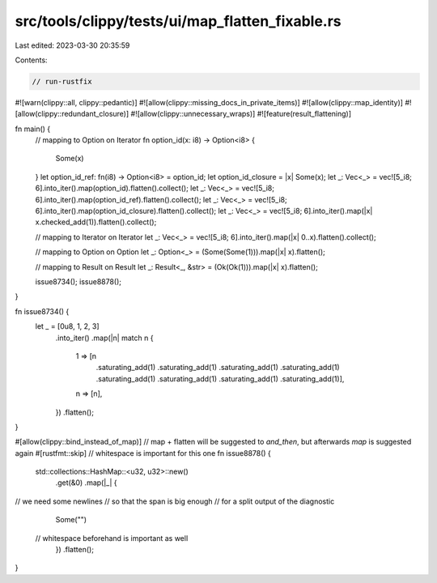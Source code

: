 src/tools/clippy/tests/ui/map_flatten_fixable.rs
================================================

Last edited: 2023-03-30 20:35:59

Contents:

.. code-block:: rs

    // run-rustfix

#![warn(clippy::all, clippy::pedantic)]
#![allow(clippy::missing_docs_in_private_items)]
#![allow(clippy::map_identity)]
#![allow(clippy::redundant_closure)]
#![allow(clippy::unnecessary_wraps)]
#![feature(result_flattening)]

fn main() {
    // mapping to Option on Iterator
    fn option_id(x: i8) -> Option<i8> {
        Some(x)
    }
    let option_id_ref: fn(i8) -> Option<i8> = option_id;
    let option_id_closure = |x| Some(x);
    let _: Vec<_> = vec![5_i8; 6].into_iter().map(option_id).flatten().collect();
    let _: Vec<_> = vec![5_i8; 6].into_iter().map(option_id_ref).flatten().collect();
    let _: Vec<_> = vec![5_i8; 6].into_iter().map(option_id_closure).flatten().collect();
    let _: Vec<_> = vec![5_i8; 6].into_iter().map(|x| x.checked_add(1)).flatten().collect();

    // mapping to Iterator on Iterator
    let _: Vec<_> = vec![5_i8; 6].into_iter().map(|x| 0..x).flatten().collect();

    // mapping to Option on Option
    let _: Option<_> = (Some(Some(1))).map(|x| x).flatten();

    // mapping to Result on Result
    let _: Result<_, &str> = (Ok(Ok(1))).map(|x| x).flatten();

    issue8734();
    issue8878();
}

fn issue8734() {
    let _ = [0u8, 1, 2, 3]
        .into_iter()
        .map(|n| match n {
            1 => [n
                .saturating_add(1)
                .saturating_add(1)
                .saturating_add(1)
                .saturating_add(1)
                .saturating_add(1)
                .saturating_add(1)
                .saturating_add(1)
                .saturating_add(1)],
            n => [n],
        })
        .flatten();
}

#[allow(clippy::bind_instead_of_map)] // map + flatten will be suggested to `and_then`, but afterwards `map` is suggested again
#[rustfmt::skip] // whitespace is important for this one
fn issue8878() {
    std::collections::HashMap::<u32, u32>::new()
        .get(&0)
        .map(|_| {
// we need some newlines
// so that the span is big enough
// for a split output of the diagnostic
            Some("")
 // whitespace beforehand is important as well
        })
        .flatten();
}


